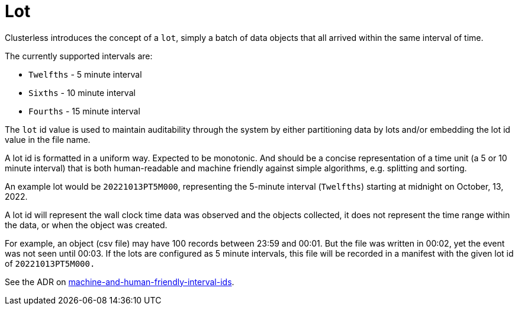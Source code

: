 = Lot

Clusterless introduces the concept of a `lot`, simply a batch of data objects that all arrived within
the same interval of time.

The currently supported intervals are:

- `Twelfths` - 5 minute interval
- `Sixths` - 10 minute interval
- `Fourths` - 15 minute interval

The `lot` id value is used to maintain auditability through the system by either partitioning data by lots and/or
embedding the lot id value in the file name.

A lot id is formatted in a uniform way. Expected to be monotonic. And should be a concise representation of a time
unit (a 5 or 10 minute interval) that is both human-readable and machine friendly against simple algorithms, e.g.
splitting and sorting.

An example lot would be `20221013PT5M000`, representing the 5-minute interval (`Twelfths`) starting at midnight on
October, 13, 2022.

A lot id will represent the wall clock time data was observed and the objects collected, it does not represent the time
range within the data, or when the object was created.

For example, an object (csv file) may have 100 records between 23:59 and 00:01. But the file was written in 00:02, yet
the event was not seen until 00:03. If the lots are configured as 5 minute intervals, this file will be recorded in a
manifest with the given lot id of `20221013PT5M000.`

See the ADR on
https://github.com/ClusterlessHQ/clusterless/blob/wip-1.0/docs/adr/0004-machine-and-human-friendly-interval-ids.md[machine-and-human-friendly-interval-ids].

